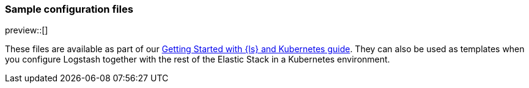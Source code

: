 [[sample-configuration-files]]
=== Sample configuration files

preview::[]

These files are available as part of our <<getting-started-logstash-and-kubernetes,Getting Started with {ls} and Kubernetes guide>>. They can also be used as templates when you configure Logstash together with the rest of the Elastic Stack in a Kubernetes environment.

